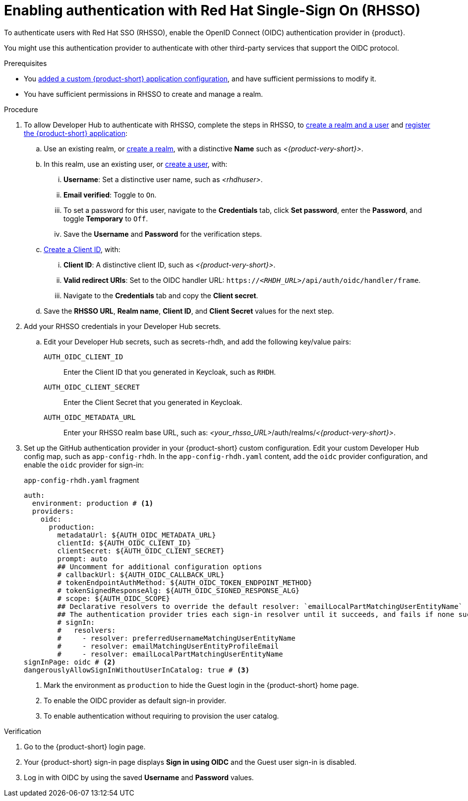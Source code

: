 [id="enabling-authentication-with-rhsso"]
= Enabling authentication with Red Hat Single-Sign On (RHSSO)

To authenticate users with Red Hat SSO (RHSSO), enable the OpenID Connect (OIDC) authentication provider in {product}.

You might use this authentication provider to authenticate with other third-party services that support the OIDC protocol.

.Prerequisites
* You link:https://docs.redhat.com/en/documentation/red_hat_developer_hub/{product-version}/html/administration_guide_for_red_hat_developer_hub/assembly-add-custom-app-file-openshift_admin-rhdh[added a custom {product-short} application configuration], and have sufficient permissions to modify it.
* You have sufficient permissions in RHSSO to create and manage a realm.

.Procedure
. To allow Developer Hub to authenticate with RHSSO, complete the steps in RHSSO, to link:https://docs.redhat.com/en/documentation/red_hat_single_sign-on/7.6/html-single/getting_started_guide/index#realms-apps_[create a realm and a user] and link:https://docs.redhat.com/en/documentation/red_hat_single_sign-on/7.6/html-single/getting_started_guide/index#registering-app_[register the {product-short} application]:
.. Use an existing realm, or link:https://docs.redhat.com/en/documentation/red_hat_single_sign-on/7.6/html-single/getting_started_guide/index#create-realm_[create a realm], with a distinctive **Name** such as __<{product-very-short}>__.
.. In this realm, use an existing user, or link:https://docs.redhat.com/en/documentation/red_hat_single_sign-on/7.6/html-single/getting_started_guide/index#create-user_[create a user], with:
... **Username**: Set a distinctive user name, such as __<rhdhuser>__.
... **Email verified**: Toggle to `On`.
... To set a password for this user, navigate to the **Credentials** tab, click **Set password**, enter the **Password**, and toggle **Temporary** to `Off`.
... Save the **Username** and **Password** for the verification steps.
.. link:https://docs.redhat.com/en/documentation/red_hat_single_sign-on/7.6/html-single/getting_started_guide/index#registering-app_[Create a Client ID], with:
... **Client ID**: A distinctive client ID, such as __<{product-very-short}>__.
//... **Client authentication**: Toggle to On.
... **Valid redirect URIs**: Set to the OIDC handler URL: `https://__<RHDH_URL>__/api/auth/oidc/handler/frame`.
... Navigate to the **Credentials** tab and copy the **Client secret**.
.. Save the **RHSSO URL**, **Realm name**, **Client ID**, and **Client Secret** values for the next step.

. Add your RHSSO credentials in your Developer Hub secrets.
.. Edit your Developer Hub secrets, such as secrets-rhdh, and add the following key/value pairs:
+
`AUTH_OIDC_CLIENT_ID`:: Enter the Client ID that you generated in Keycloak, such as `RHDH`.
`AUTH_OIDC_CLIENT_SECRET`:: Enter the Client Secret that you generated in Keycloak.
`AUTH_OIDC_METADATA_URL`:: Enter your RHSSO realm base URL, such as: __<your_rhsso_URL>__/auth/realms/__<{product-very-short}>__.

. Set up the GitHub authentication provider in your {product-short} custom configuration.
Edit your custom Developer Hub config map, such as `app-config-rhdh`.
In the `app-config-rhdh.yaml` content, add the `oidc` provider configuration,
and enable the `oidc` provider for sign-in:
+
.`app-config-rhdh.yaml` fragment
[source,yaml]
----
auth:
  environment: production # <1>
  providers:
    oidc:
      production:
        metadataUrl: ${AUTH_OIDC_METADATA_URL}
        clientId: ${AUTH_OIDC_CLIENT_ID}
        clientSecret: ${AUTH_OIDC_CLIENT_SECRET}
        prompt: auto
        ## Uncomment for additional configuration options
        # callbackUrl: ${AUTH_OIDC_CALLBACK_URL}
        # tokenEndpointAuthMethod: ${AUTH_OIDC_TOKEN_ENDPOINT_METHOD}
        # tokenSignedResponseAlg: ${AUTH_OIDC_SIGNED_RESPONSE_ALG}
        # scope: ${AUTH_OIDC_SCOPE}
        ## Declarative resolvers to override the default resolver: `emailLocalPartMatchingUserEntityName`
        ## The authentication provider tries each sign-in resolver until it succeeds, and fails if none succeed. Uncomment the resolvers that you want to use.
        # signIn:
        #   resolvers:
        #     - resolver: preferredUsernameMatchingUserEntityName
        #     - resolver: emailMatchingUserEntityProfileEmail
        #     - resolver: emailLocalPartMatchingUserEntityName
signInPage: oidc # <2>
dangerouslyAllowSignInWithoutUserInCatalog: true # <3>
----
+
<1> Mark the environment as `production` to hide the Guest login in the {product-short} home page.
<2> To enable the OIDC provider as default sign-in provider.
<3> To enable authentication without requiring to provision the user catalog.

.Verification
. Go to the {product-short} login page.
. Your {product-short} sign-in page displays *Sign in using OIDC* and the Guest user sign-in is disabled.
. Log in with OIDC by using the saved **Username** and **Password** values.

